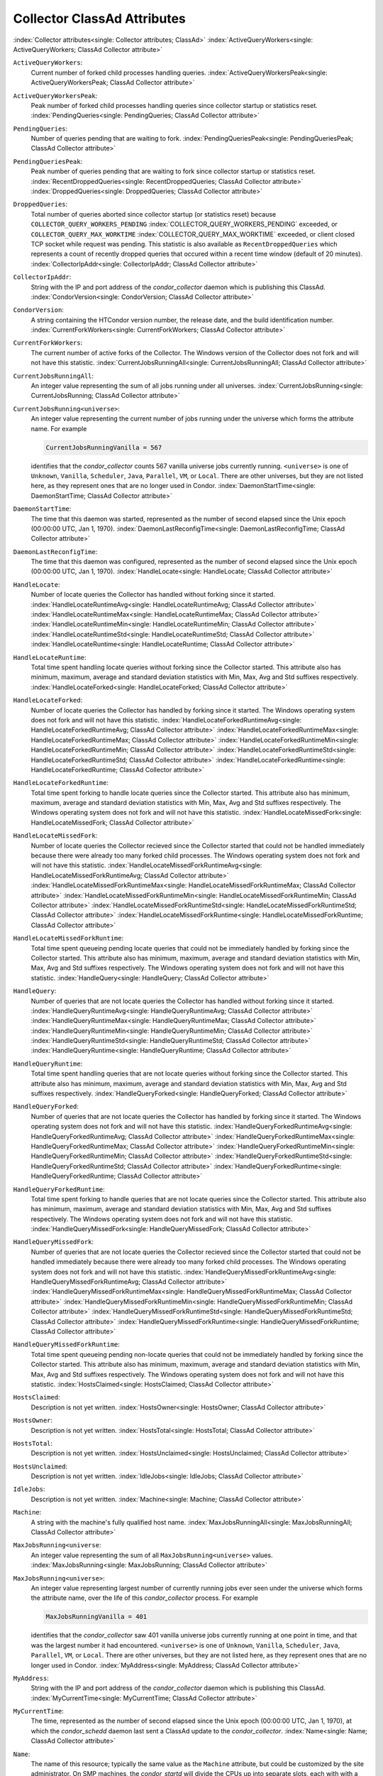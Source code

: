 Collector ClassAd Attributes
============================

:index:`Collector attributes<single: Collector attributes; ClassAd>`
:index:`ActiveQueryWorkers<single: ActiveQueryWorkers; ClassAd Collector attribute>`

``ActiveQueryWorkers``:
    Current number of forked child processes handling queries.
    :index:`ActiveQueryWorkersPeak<single: ActiveQueryWorkersPeak; ClassAd Collector attribute>`

``ActiveQueryWorkersPeak``:
    Peak number of forked child processes handling queries since
    collector startup or statistics reset.
    :index:`PendingQueries<single: PendingQueries; ClassAd Collector attribute>`

``PendingQueries``:
    Number of queries pending that are waiting to fork.
    :index:`PendingQueriesPeak<single: PendingQueriesPeak; ClassAd Collector attribute>`

``PendingQueriesPeak``:
    Peak number of queries pending that are waiting to fork since
    collector startup or statistics reset.
    :index:`RecentDroppedQueries<single: RecentDroppedQueries; ClassAd Collector attribute>`
    :index:`DroppedQueries<single: DroppedQueries; ClassAd Collector attribute>`

``DroppedQueries``:
    Total number of queries aborted since collector startup (or
    statistics reset) because ``COLLECTOR_QUERY_WORKERS_PENDING``
    :index:`COLLECTOR_QUERY_WORKERS_PENDING` exceeded, or
    ``COLLECTOR_QUERY_MAX_WORKTIME``
    :index:`COLLECTOR_QUERY_MAX_WORKTIME` exceeded, or client
    closed TCP socket while request was pending. This statistic is also
    available as ``RecentDroppedQueries`` which represents a count of
    recently dropped queries that occured within a recent time window
    (default of 20 minutes).
    :index:`CollectorIpAddr<single: CollectorIpAddr; ClassAd Collector attribute>`

``CollectorIpAddr``:
    String with the IP and port address of the *condor_collector*
    daemon which is publishing this ClassAd.
    :index:`CondorVersion<single: CondorVersion; ClassAd Collector attribute>`

``CondorVersion``:
    A string containing the HTCondor version number, the release date,
    and the build identification number.
    :index:`CurrentForkWorkers<single: CurrentForkWorkers; ClassAd Collector attribute>`

``CurrentForkWorkers``:
    The current number of active forks of the Collector. The Windows
    version of the Collector does not fork and will not have this
    statistic.
    :index:`CurrentJobsRunningAll<single: CurrentJobsRunningAll; ClassAd Collector attribute>`

``CurrentJobsRunningAll``:
    An integer value representing the sum of all jobs running under all
    universes.
    :index:`CurrentJobsRunning<single: CurrentJobsRunning; ClassAd Collector attribute>`

``CurrentJobsRunning<universe>``:
    An integer value representing the current number of jobs running
    under the universe which forms the attribute name. For example

    .. code-block:: condor-classad

        CurrentJobsRunningVanilla = 567

    identifies that the *condor_collector* counts 567 vanilla universe
    jobs currently running. ``<universe>`` is one of ``Unknown``,
    ``Vanilla``, ``Scheduler``, ``Java``, ``Parallel``,
    ``VM``, or ``Local``. There are other universes, but they are not
    listed here, as they represent ones that are no longer used in
    Condor.
    :index:`DaemonStartTime<single: DaemonStartTime; ClassAd Collector attribute>`

``DaemonStartTime``:
    The time that this daemon was started, represented as the number of
    second elapsed since the Unix epoch (00:00:00 UTC, Jan 1, 1970).
    :index:`DaemonLastReconfigTime<single: DaemonLastReconfigTime; ClassAd Collector attribute>`

``DaemonLastReconfigTime``:
    The time that this daemon was configured, represented as the number
    of second elapsed since the Unix epoch (00:00:00 UTC, Jan 1, 1970).
    :index:`HandleLocate<single: HandleLocate; ClassAd Collector attribute>`

``HandleLocate``:
    Number of locate queries the Collector has handled without forking
    since it started.
    :index:`HandleLocateRuntimeAvg<single: HandleLocateRuntimeAvg; ClassAd Collector attribute>`
    :index:`HandleLocateRuntimeMax<single: HandleLocateRuntimeMax; ClassAd Collector attribute>`
    :index:`HandleLocateRuntimeMin<single: HandleLocateRuntimeMin; ClassAd Collector attribute>`
    :index:`HandleLocateRuntimeStd<single: HandleLocateRuntimeStd; ClassAd Collector attribute>`
    :index:`HandleLocateRuntime<single: HandleLocateRuntime; ClassAd Collector attribute>`

``HandleLocateRuntime``:
    Total time spent handling locate queries without forking since the
    Collector started. This attribute also has minimum, maximum, average
    and standard deviation statistics with Min, Max, Avg and Std
    suffixes respectively.
    :index:`HandleLocateForked<single: HandleLocateForked; ClassAd Collector attribute>`

``HandleLocateForked``:
    Number of locate queries the Collector has handled by forking since
    it started. The Windows operating system does not fork and will not
    have this statistic.
    :index:`HandleLocateForkedRuntimeAvg<single: HandleLocateForkedRuntimeAvg; ClassAd Collector attribute>`
    :index:`HandleLocateForkedRuntimeMax<single: HandleLocateForkedRuntimeMax; ClassAd Collector attribute>`
    :index:`HandleLocateForkedRuntimeMin<single: HandleLocateForkedRuntimeMin; ClassAd Collector attribute>`
    :index:`HandleLocateForkedRuntimeStd<single: HandleLocateForkedRuntimeStd; ClassAd Collector attribute>`
    :index:`HandleLocateForkedRuntime<single: HandleLocateForkedRuntime; ClassAd Collector attribute>`

``HandleLocateForkedRuntime``:
    Total time spent forking to handle locate queries since the
    Collector started. This attribute also has minimum, maximum, average
    and standard deviation statistics with Min, Max, Avg and Std
    suffixes respectively. The Windows operating system does not fork
    and will not have this statistic.
    :index:`HandleLocateMissedFork<single: HandleLocateMissedFork; ClassAd Collector attribute>`

``HandleLocateMissedFork``:
    Number of locate queries the Collector recieved since the Collector
    started that could not be handled immediately because there were
    already too many forked child processes. The Windows operating
    system does not fork and will not have this statistic.
    :index:`HandleLocateMissedForkRuntimeAvg<single: HandleLocateMissedForkRuntimeAvg; ClassAd Collector attribute>`
    :index:`HandleLocateMissedForkRuntimeMax<single: HandleLocateMissedForkRuntimeMax; ClassAd Collector attribute>`
    :index:`HandleLocateMissedForkRuntimeMin<single: HandleLocateMissedForkRuntimeMin; ClassAd Collector attribute>`
    :index:`HandleLocateMissedForkRuntimeStd<single: HandleLocateMissedForkRuntimeStd; ClassAd Collector attribute>`
    :index:`HandleLocateMissedForkRuntime<single: HandleLocateMissedForkRuntime; ClassAd Collector attribute>`

``HandleLocateMissedForkRuntime``:
    Total time spent queueing pending locate queries that could not be
    immediately handled by forking since the Collector started. This
    attribute also has minimum, maximum, average and standard deviation
    statistics with Min, Max, Avg and Std suffixes respectively. The
    Windows operating system does not fork and will not have this
    statistic.
    :index:`HandleQuery<single: HandleQuery; ClassAd Collector attribute>`

``HandleQuery``:
    Number of queries that are not locate queries the Collector has
    handled without forking since it started.
    :index:`HandleQueryRuntimeAvg<single: HandleQueryRuntimeAvg; ClassAd Collector attribute>`
    :index:`HandleQueryRuntimeMax<single: HandleQueryRuntimeMax; ClassAd Collector attribute>`
    :index:`HandleQueryRuntimeMin<single: HandleQueryRuntimeMin; ClassAd Collector attribute>`
    :index:`HandleQueryRuntimeStd<single: HandleQueryRuntimeStd; ClassAd Collector attribute>`
    :index:`HandleQueryRuntime<single: HandleQueryRuntime; ClassAd Collector attribute>`

``HandleQueryRuntime``:
    Total time spent handling queries that are not locate queries
    without forking since the Collector started. This attribute also has
    minimum, maximum, average and standard deviation statistics with
    Min, Max, Avg and Std suffixes respectively.
    :index:`HandleQueryForked<single: HandleQueryForked; ClassAd Collector attribute>`

``HandleQueryForked``:
    Number of queries that are not locate queries the Collector has
    handled by forking since it started. The Windows operating system
    does not fork and will not have this statistic.
    :index:`HandleQueryForkedRuntimeAvg<single: HandleQueryForkedRuntimeAvg; ClassAd Collector attribute>`
    :index:`HandleQueryForkedRuntimeMax<single: HandleQueryForkedRuntimeMax; ClassAd Collector attribute>`
    :index:`HandleQueryForkedRuntimeMin<single: HandleQueryForkedRuntimeMin; ClassAd Collector attribute>`
    :index:`HandleQueryForkedRuntimeStd<single: HandleQueryForkedRuntimeStd; ClassAd Collector attribute>`
    :index:`HandleQueryForkedRuntime<single: HandleQueryForkedRuntime; ClassAd Collector attribute>`

``HandleQueryForkedRuntime``:
    Total time spent forking to handle queries that are not locate
    queries since the Collector started. This attribute also has
    minimum, maximum, average and standard deviation statistics with
    Min, Max, Avg and Std suffixes respectively. The Windows operating
    system does not fork and will not have this statistic.
    :index:`HandleQueryMissedFork<single: HandleQueryMissedFork; ClassAd Collector attribute>`

``HandleQueryMissedFork``:
    Number of queries that are not locate queries the Collector recieved
    since the Collector started that could not be handled immediately
    because there were already too many forked child processes. The
    Windows operating system does not fork and will not have this
    statistic.
    :index:`HandleQueryMissedForkRuntimeAvg<single: HandleQueryMissedForkRuntimeAvg; ClassAd Collector attribute>`
    :index:`HandleQueryMissedForkRuntimeMax<single: HandleQueryMissedForkRuntimeMax; ClassAd Collector attribute>`
    :index:`HandleQueryMissedForkRuntimeMin<single: HandleQueryMissedForkRuntimeMin; ClassAd Collector attribute>`
    :index:`HandleQueryMissedForkRuntimeStd<single: HandleQueryMissedForkRuntimeStd; ClassAd Collector attribute>`
    :index:`HandleQueryMissedForkRuntime<single: HandleQueryMissedForkRuntime; ClassAd Collector attribute>`

``HandleQueryMissedForkRuntime``:
    Total time spent queueing pending non-locate queries that could not
    be immediately handled by forking since the Collector started. This
    attribute also has minimum, maximum, average and standard deviation
    statistics with Min, Max, Avg and Std suffixes respectively. The
    Windows operating system does not fork and will not have this
    statistic.
    :index:`HostsClaimed<single: HostsClaimed; ClassAd Collector attribute>`

``HostsClaimed``:
    Description is not yet written.
    :index:`HostsOwner<single: HostsOwner; ClassAd Collector attribute>`

``HostsOwner``:
    Description is not yet written.
    :index:`HostsTotal<single: HostsTotal; ClassAd Collector attribute>`

``HostsTotal``:
    Description is not yet written.
    :index:`HostsUnclaimed<single: HostsUnclaimed; ClassAd Collector attribute>`

``HostsUnclaimed``:
    Description is not yet written.
    :index:`IdleJobs<single: IdleJobs; ClassAd Collector attribute>`

``IdleJobs``:
    Description is not yet written.
    :index:`Machine<single: Machine; ClassAd Collector attribute>`

``Machine``:
    A string with the machine's fully qualified host name.
    :index:`MaxJobsRunningAll<single: MaxJobsRunningAll; ClassAd Collector attribute>`

``MaxJobsRunning<universe``:
    An integer value representing the sum of all
    ``MaxJobsRunning<universe>`` values.
    :index:`MaxJobsRunning<single: MaxJobsRunning; ClassAd Collector attribute>`

``MaxJobsRunning<universe>``:
    An integer value representing largest number of currently running
    jobs ever seen under the universe which forms the attribute name,
    over the life of this *condor_collector* process. For example

    .. code-block:: condor-config

          MaxJobsRunningVanilla = 401

    identifies that the *condor_collector* saw 401 vanilla universe
    jobs currently running at one point in time, and that was the
    largest number it had encountered. ``<universe>`` is one of
    ``Unknown``, ``Vanilla``, ``Scheduler``, ``Java``,
    ``Parallel``, ``VM``, or ``Local``. There are other universes, but
    they are not listed here, as they represent ones that are no longer
    used in Condor.
    :index:`MyAddress<single: MyAddress; ClassAd Collector attribute>`

``MyAddress``:
    String with the IP and port address of the *condor_collector*
    daemon which is publishing this ClassAd.
    :index:`MyCurrentTime<single: MyCurrentTime; ClassAd Collector attribute>`

``MyCurrentTime``:
    The time, represented as the number of second elapsed since the Unix
    epoch (00:00:00 UTC, Jan 1, 1970), at which the *condor_schedd*
    daemon last sent a ClassAd update to the *condor_collector*.
    :index:`Name<single: Name; ClassAd Collector attribute>`

``Name``:
    The name of this resource; typically the same value as the
    ``Machine`` attribute, but could be customized by the site
    administrator. On SMP machines, the *condor_startd* will divide the
    CPUs up into separate slots, each with with a unique name. These
    names will be of the form "slot#@full.hostname", for example,
    "slot1@vulture.cs.wisc.edu", which signifies slot number 1 from
    vulture.cs.wisc.edu.
    :index:`PeakForkWorkers<single: PeakForkWorkers; ClassAd Collector attribute>`

``CondorVersion``:
    The maximum number of active forks of the Collector at any time
    since the Collector started. The Windows version of the Collector
    does not fork and will not have this statistic.
    :index:`RunningJobs<single: RunningJobs; ClassAd Collector attribute>`

``RunningJobs``:
    Definition not yet written.
    :index:`StartdAds<single: StartdAds; ClassAd Collector attribute>`

``StartdAds``:
    The integer number of unique *condor_startd* daemon ClassAds
    counted at the most recent time the *condor_collector* updated its
    own ClassAd.
    :index:`StartdAdsPeak<single: StartdAdsPeak; ClassAd Collector attribute>`

``StartdAdsPeak``:
    The largest integer number of unique *condor_startd* daemon
    ClassAds seen at any one time, since the *condor_collector* began
    executing.
    :index:`SubmitterAds<single: SubmitterAds; ClassAd Collector attribute>`

``SubmitterAds``:
    The integer number of unique submitters counted at the most recent
    time the *condor_collector* updated its own ClassAd.
    :index:`SubmitterAdsPeak<single: SubmitterAdsPeak; ClassAd Collector attribute>`

``SubmitterAdsPeak``:
    The largest integer number of unique submitters seen at any one
    time, since the *condor_collector* began executing.
    :index:`UpdateInterval<single: UpdateInterval; ClassAd Collector attribute>`

``UpdateInterval``:
    Description is not yet written.
    :index:`UpdateSequenceNumber<single: UpdateSequenceNumber; ClassAd Collector attribute>`

``UpdateSequenceNumber``:
    An integer that begins at 0, and increments by one each time the
    same ClassAd is again advertised.
    :index:`UpdatesInitial<single: UpdatesInitial; ClassAd Collector attribute>`

``UpdatesInitial``:
    A Statistics attribute representing a count of unique ClassAds seen,
    over the lifetime of this *condor_collector*. Counts per ClassAd
    are advertised in attributes named by ClassAd type as
    ``UpdatesInitial_<ClassAd-Name>``. ``<ClassAd-Name>`` is each of
    ``CkptSrvr``, ``Collector``, ``Defrag``, ``Master``, ``Schedd``,
    ``Start``, ``StartdPvt``, and ``Submittor``.
    :index:`UpdatesLost<single: UpdatesLost; ClassAd Collector attribute>`

``UpdatesLost``:
    A Statistics attribute representing the count of updates lost, over
    the lifetime of this *condor_collector*. Counts per ClassAd are
    advertised in attributes named by ClassAd type as
    ``UpdatesLost_<ClassAd-Name>``. ``<ClassAd-Name>`` is each of
    ``CkptSrvr``, ``Collector``, ``Defrag``, ``Master``, ``Schedd``,
    ``Start``, ``StartdPvt``, and ``Submittor``.
    :index:`UpdatesLostMax<single: UpdatesLostMax; ClassAd Collector attribute>`

``UpdatesLostMax``:
    A Statistics attribute defining the largest number of updates lost
    at any point in time, over the lifetime of this *condor_collector*.
    ClassAd sequence numbers are used to detect lost ClassAds.
    :index:`UpdatesLostRatio<single: UpdatesLostRatio; ClassAd Collector attribute>`

``UpdatesLostRatio``:
    A Statistics attribute defining the floating point ratio of the
    total number of updates to the number of updates lost over the
    lifetime of this *condor_collector*. ClassAd sequence numbers are
    used to detect lost ClassAds. A value of 1 indicates that all
    ClassAds have been lost.
    :index:`UpdatesTotal<single: UpdatesTotal; ClassAd Collector attribute>`

``UpdatesTotal``:
    A Statistics attribute representing the count of the number of
    ClassAd updates received over the lifetime of this
    *condor_collector*. Counts per ClassAd are advertised in attributes
    named by ClassAd type as ``UpdatesTotal_<ClassAd-Name>``.
    ``<ClassAd-Name>`` is each of ``CkptSrvr``, ``Collector``,
    ``Defrag``, ``Master``, ``Schedd``, ``Start``, ``StartdPvt``, and
    ``Submittor``.


